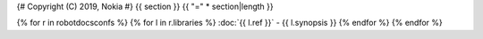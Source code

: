 {# Copyright (C) 2019, Nokia #}
{{ section }}
{{ "=" * section|length }}

{% for r in robotdocsconfs %}
{% for l in r.libraries %}
:doc:`{{ l.ref }}` - {{ l.synopsis }}
{% endfor %}
{% endfor %}
